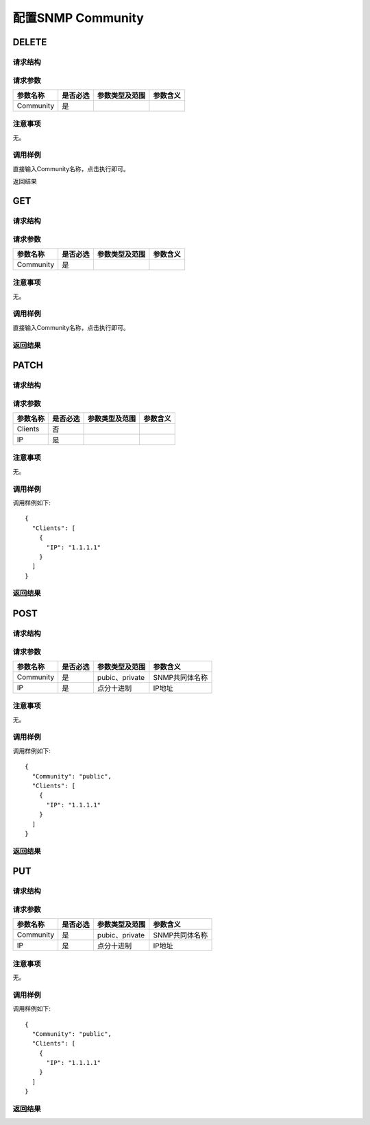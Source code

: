 配置SNMP Community
=======================================

DELETE
---------------------------------------

请求结构
+++++++++++++++++++++++++++++++++++++++


请求参数
+++++++++++++++++++++++++++++++++++++++

============  ==========  ===============   =============== 
参数名称       是否必选    参数类型及范围    参数含义
============  ==========  ===============   =============== 
Community     是           
============  ==========  ===============   =============== 


注意事项
+++++++++++++++++++++++++++++++++++++++
无。

调用样例
+++++++++++++++++++++++++++++++++++++++
直接输入Community名称，点击执行即可。

返回结果

GET
---------------------------------------

请求结构
+++++++++++++++++++++++++++++++++++++++


请求参数
+++++++++++++++++++++++++++++++++++++++

============  ==========  ===============   =============== 
参数名称       是否必选    参数类型及范围    参数含义
============  ==========  ===============   =============== 
Community     是           
============  ==========  ===============   =============== 


注意事项
+++++++++++++++++++++++++++++++++++++++
无。

调用样例
+++++++++++++++++++++++++++++++++++++++
直接输入Community名称，点击执行即可。

返回结果
+++++++++++++++++++++++++++++++++++++++

PATCH
---------------------------------------

请求结构
+++++++++++++++++++++++++++++++++++++++


请求参数
+++++++++++++++++++++++++++++++++++++++

============  ==========  ===============   =============== 
参数名称       是否必选    参数类型及范围    参数含义
============  ==========  ===============   =============== 
Clients       否                
IP            是           
============  ==========  ===============   =============== 

注意事项
+++++++++++++++++++++++++++++++++++++++
无。

调用样例
+++++++++++++++++++++++++++++++++++++++
调用样例如下::

 {
   "Clients": [
     {
       "IP": "1.1.1.1"
     }
   ]
 }
 
返回结果
+++++++++++++++++++++++++++++++++++++++


POST
---------------------------------------

请求结构
+++++++++++++++++++++++++++++++++++++++


请求参数
+++++++++++++++++++++++++++++++++++++++

============  ==========  ===============   =============== 
参数名称       是否必选    参数类型及范围    参数含义
============  ==========  ===============   =============== 
Community     是          pubic、private     SNMP共同体名称
IP            是          点分十进制          IP地址
============  ==========  ===============   =============== 

注意事项
+++++++++++++++++++++++++++++++++++++++
无。

调用样例
+++++++++++++++++++++++++++++++++++++++
调用样例如下::

 {
   "Community": "public",
   "Clients": [
     {
       "IP": "1.1.1.1"
     }
   ]
 }

返回结果
+++++++++++++++++++++++++++++++++++++++

PUT
---------------------------------------

请求结构
+++++++++++++++++++++++++++++++++++++++


请求参数
+++++++++++++++++++++++++++++++++++++++

============  ==========  ===============   =============== 
参数名称       是否必选    参数类型及范围    参数含义
============  ==========  ===============   =============== 
Community     是          pubic、private     SNMP共同体名称
IP            是          点分十进制          IP地址
============  ==========  ===============   =============== 

注意事项
+++++++++++++++++++++++++++++++++++++++
无。

调用样例
+++++++++++++++++++++++++++++++++++++++
调用样例如下::

 {
   "Community": "public",
   "Clients": [
     {
       "IP": "1.1.1.1"
     }
   ]
 }

返回结果
+++++++++++++++++++++++++++++++++++++++